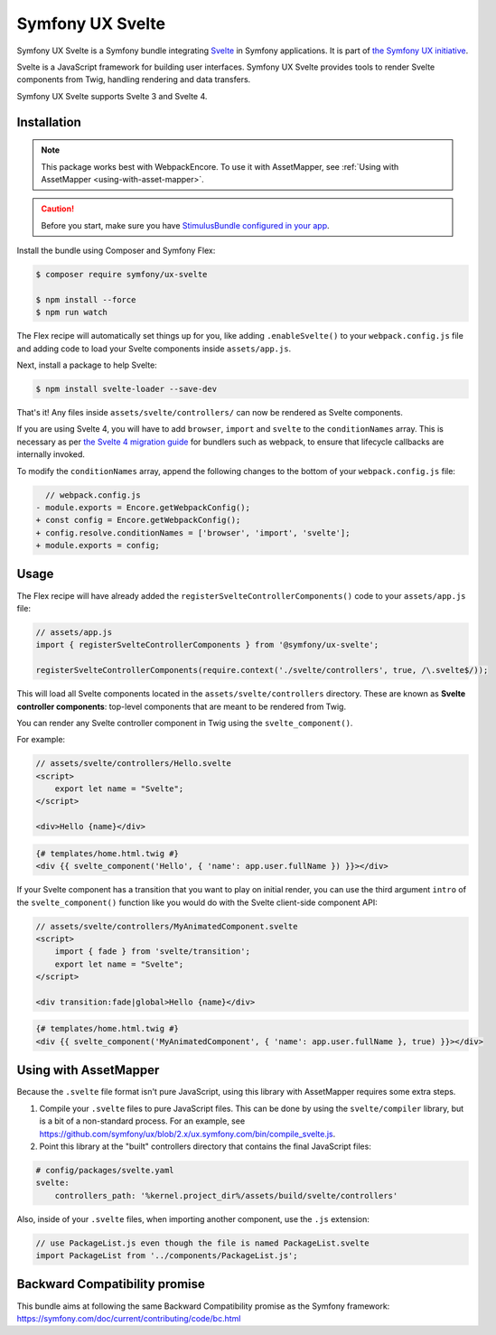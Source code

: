 Symfony UX Svelte
=================

Symfony UX Svelte is a Symfony bundle integrating `Svelte`_ in
Symfony applications. It is part of `the Symfony UX initiative`_.

Svelte is a JavaScript framework for building user interfaces.
Symfony UX Svelte provides tools to render Svelte components from Twig,
handling rendering and data transfers.

Symfony UX Svelte supports Svelte 3 and Svelte 4.

Installation
------------

.. note::

    This package works best with WebpackEncore. To use it with AssetMapper, see
    :ref:`Using with AssetMapper <using-with-asset-mapper>`.

.. caution::

    Before you start, make sure you have `StimulusBundle configured in your app`_.

Install the bundle using Composer and Symfony Flex:

.. code-block:: terminal

    $ composer require symfony/ux-svelte

    $ npm install --force
    $ npm run watch

The Flex recipe will automatically set things up for you, like adding
``.enableSvelte()`` to your ``webpack.config.js`` file and adding code
to load your Svelte components inside ``assets/app.js``.

Next, install a package to help Svelte:

.. code-block:: terminal

    $ npm install svelte-loader --save-dev

That's it! Any files inside ``assets/svelte/controllers/`` can now be rendered as
Svelte components.

If you are using Svelte 4, you will have to add ``browser``, ``import`` and ``svelte``
to the ``conditionNames`` array. This is necessary as per `the Svelte 4 migration guide`_
for bundlers such as webpack, to ensure that lifecycle callbacks are internally invoked.

To modify the ``conditionNames`` array, append the following changes to the bottom
of your ``webpack.config.js`` file:

.. code-block:: diff

      // webpack.config.js
    - module.exports = Encore.getWebpackConfig();
    + const config = Encore.getWebpackConfig();
    + config.resolve.conditionNames = ['browser', 'import', 'svelte'];
    + module.exports = config;

Usage
-----

The Flex recipe will have already added the ``registerSvelteControllerComponents()``
code to your ``assets/app.js`` file:

.. code-block:: javascript

    // assets/app.js
    import { registerSvelteControllerComponents } from '@symfony/ux-svelte';

    registerSvelteControllerComponents(require.context('./svelte/controllers', true, /\.svelte$/));

This will load all Svelte components located in the ``assets/svelte/controllers``
directory. These are known as **Svelte controller components**: top-level
components that are meant to be rendered from Twig.

You can render any Svelte controller component in Twig using the ``svelte_component()``.

For example:

.. code-block:: javascript

    // assets/svelte/controllers/Hello.svelte
    <script>
        export let name = "Svelte";
    </script>

    <div>Hello {name}</div>


.. code-block:: html+twig

    {# templates/home.html.twig #}
    <div {{ svelte_component('Hello', { 'name': app.user.fullName }) }}></div>

If your Svelte component has a transition that you want to play on initial render, you can use
the third argument ``intro`` of the ``svelte_component()`` function like you would do with the
Svelte client-side component API:

.. code-block:: javascript

    // assets/svelte/controllers/MyAnimatedComponent.svelte
    <script>
        import { fade } from 'svelte/transition';
        export let name = "Svelte";
    </script>

    <div transition:fade|global>Hello {name}</div>


.. code-block:: html+twig

    {# templates/home.html.twig #}
    <div {{ svelte_component('MyAnimatedComponent', { 'name': app.user.fullName }, true) }}></div>

.. _using-with-asset-mapper:

Using with AssetMapper
----------------------

Because the ``.svelte`` file format isn't pure JavaScript, using this library with
AssetMapper requires some extra steps.

#. Compile your ``.svelte`` files to pure JavaScript files. This can be done by
   using the ``svelte/compiler`` library, but is a bit of a non-standard process.
   For an example, see https://github.com/symfony/ux/blob/2.x/ux.symfony.com/bin/compile_svelte.js.

#. Point this library at the "built" controllers directory that contains the final
   JavaScript files:

.. code-block:: yaml

    # config/packages/svelte.yaml
    svelte:
        controllers_path: '%kernel.project_dir%/assets/build/svelte/controllers'

Also, inside of your ``.svelte`` files, when importing another component, use the
``.js`` extension:

.. code-block:: javascript

    // use PackageList.js even though the file is named PackageList.svelte
    import PackageList from '../components/PackageList.js';

Backward Compatibility promise
------------------------------

This bundle aims at following the same Backward Compatibility promise as
the Symfony framework:
https://symfony.com/doc/current/contributing/code/bc.html

.. _`Svelte`: https://svelte.dev/
.. _`the Symfony UX initiative`: https://ux.symfony.com/
.. _StimulusBundle configured in your app: https://symfony.com/bundles/StimulusBundle/current/index.html
.. _the Svelte 4 migration guide: https://svelte.dev/docs/v4-migration-guide#browser-conditions-for-bundlers

